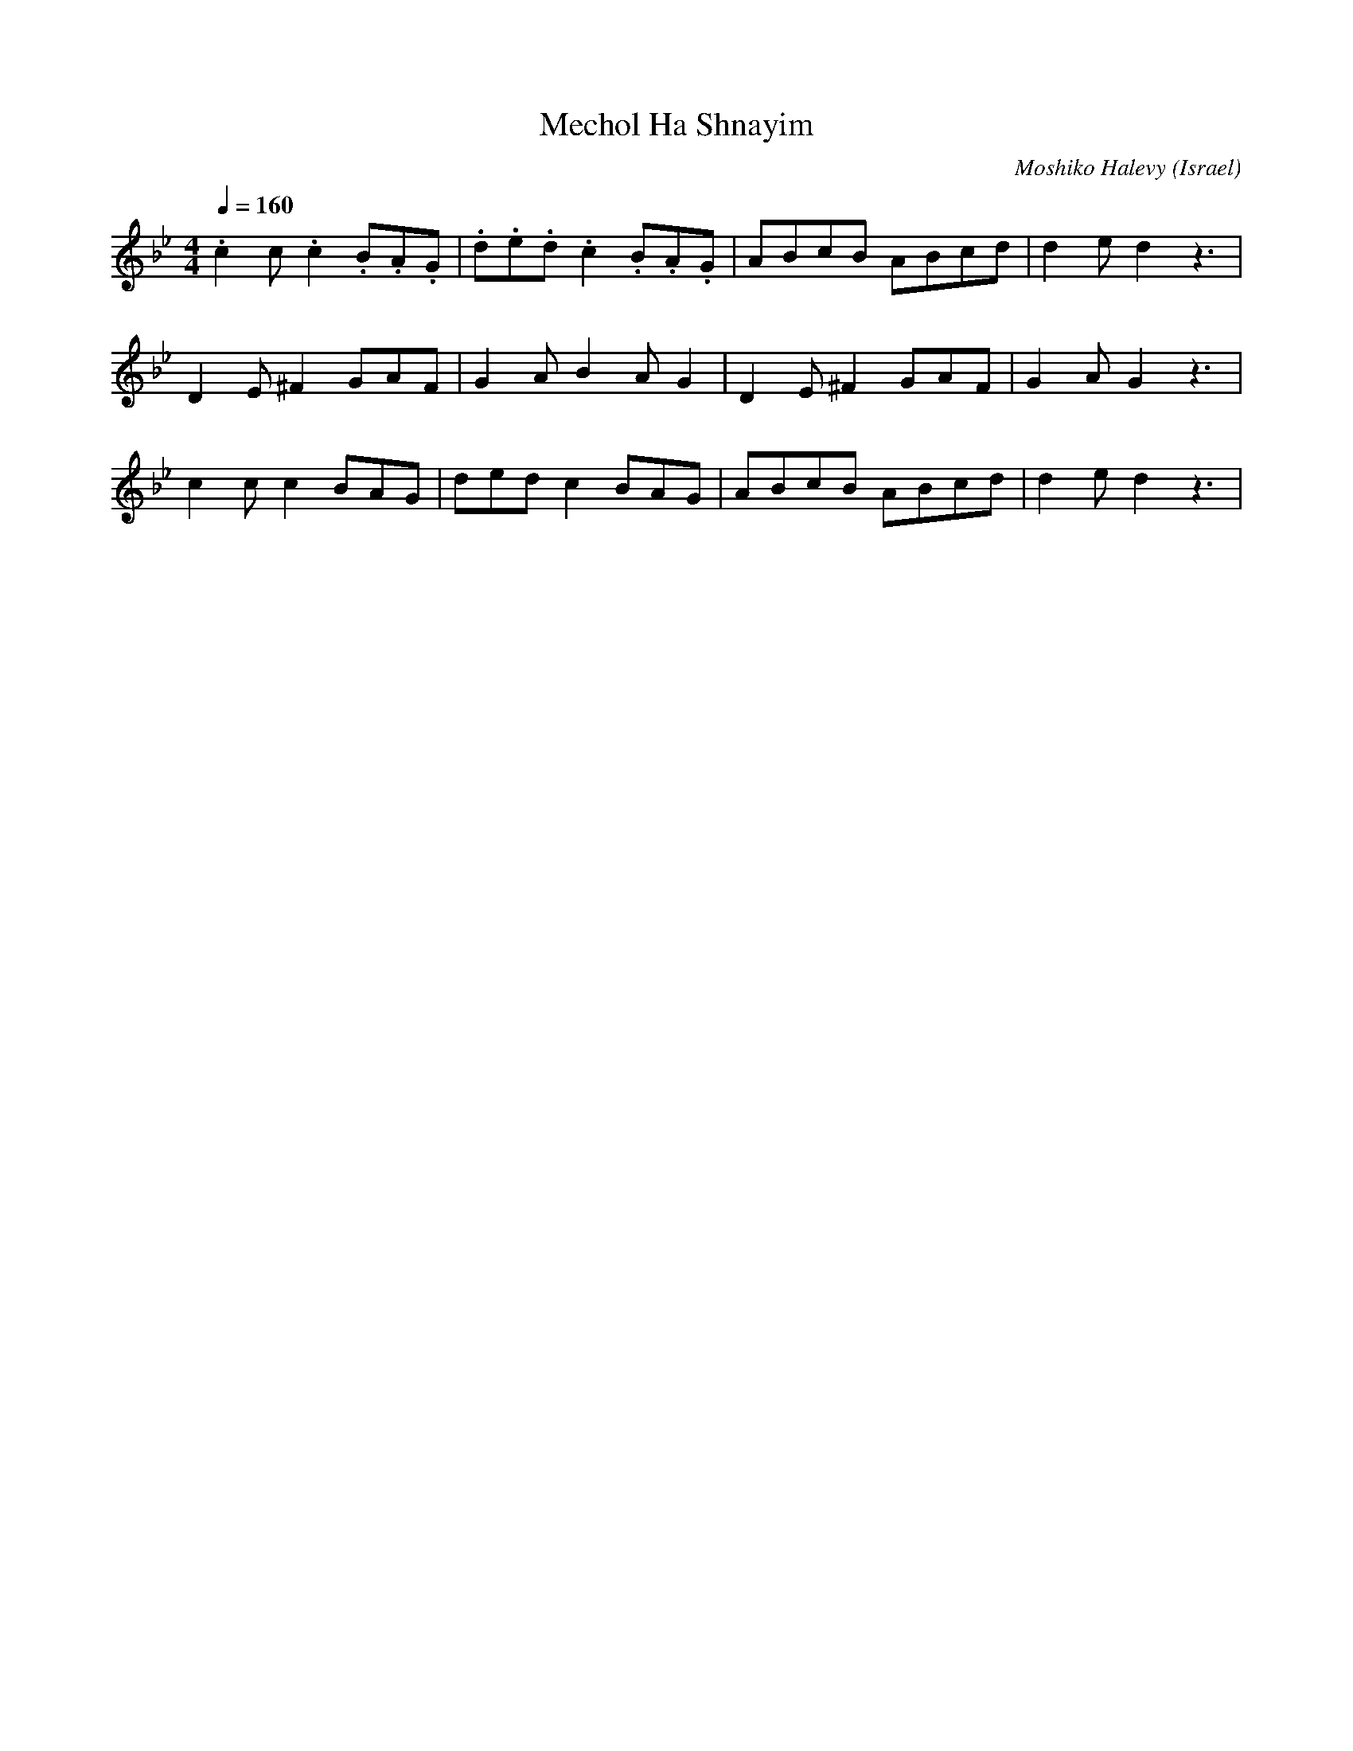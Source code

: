 X: 110
T: Mechol Ha Shnayim
C: Moshiko Halevy
O: Israel
M: 4/4
L: 1/8
K: Gmin
Q: 1/4=160
%%MIDI drum d2z2d2d2 35 35 35
%%MIDI drumon
.c2 c.c2 .B.A.G |.d.e.d.c2 .B.A.G |ABcB ABcd  |d2 ed2 z3|
D2 E^F2 GAF|G2 AB2 AG2|D2 E^F2 GAF|G2 AG2 z3|
c2 cc2 BAG |dedc2 BAG |ABcB ABcd  |d2 ed2 z3|
